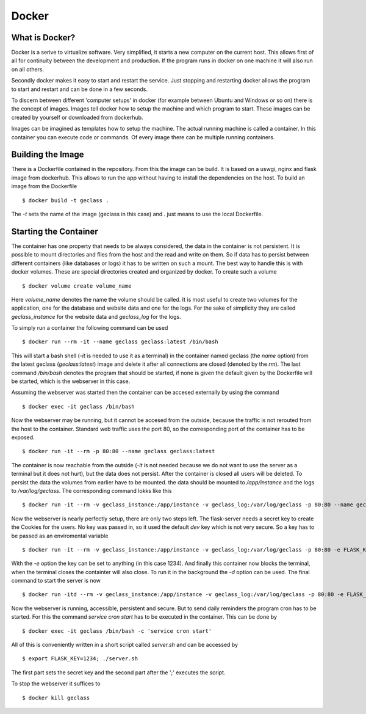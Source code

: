 Docker
======

What is Docker?
---------------

Docker is a serive to virtualize software. Very simplified, it starts a new
computer on the current host. This allows first of all for continuity between
the development and production. If the program runs in docker on one machine it
will also run on all others.

Secondly docker makes it easy to start and restart the service. Just stopping
and restarting docker allows the program to start and restart and can be done in
a few seconds.

To discern between different 'computer setups' in docker (for example between
Ubuntu and Windows or so on) there is the concept of images. Images tell docker
how to setup the machine and which program to start. These images can be created
by yourself or downloaded from dockerhub.

Images can be imagined as templates how to setup the machine. The actual running
machine is called a container. In this container you can execute code or
commands. Of every image there can be multiple running containers.

Building the Image
------------------

There is a Dockerfile contained in the repository. From this the image can be
build. It is based on a uswgi, nginx and flask image from dockerhub. This allows
to run the app
without having to install the dependencies on the host. To build an image from the Dockerfile ::

  $ docker build -t geclass .

The `-t` sets the name of the image (geclass in this case) and `.` just means to
use the local Dockerfile.

Starting the Container
----------------------

The container has one property that needs to be always considered, the data in
the container is not persistent. It is possible to mount directories and files
from the host and the read and write on them. So if data has to persist between
different containers (like databases or logs) it has to be written on such a
mount. The best way to handle this is with docker volumes. These are special
directories created and organized by docker. To create such a volume ::

  $ docker volume create volume_name

Here `volume_name` denotes the name the volume should be called. It is most
useful to create two volumes for the application, one for the database and
website data and one for the logs. For the sake of simplicity they are called
`geclass_instance` for the website data and `geclass_log` for the logs.

To simply run a container the following command can be used ::

  $ docker run --rm -it --name geclass geclass:latest /bin/bash

This will start a bash shell (`-it` is needed to use it as a terminal) in the
container named geclass (the `name` option) from the latest geclass (`geclass:latest`) image and delete it
after all connections are closed (denoted by the `rm`). The last command
`/bin/bash` denotes the program that should be started, if none is given the
default given by the Dockerfile will be started, which is the webserver in this
case.

Assuming the webserver was started then the container can be accesed externally
by using the command ::

  $ docker exec -it geclass /bin/bash

Now the webserver may be running, but it cannot be accesed from the outside,
because the traffic is not rerouted from the host to the container. Standard web
traffic uses the port 80, so the corresponding port of the container has to be
exposed. ::

  $ docker run -it --rm -p 80:80 --name geclass geclass:latest

The container is now reachable from the outside (`-it` is not needed because we
do not want to use the server as a terminal but it does not hurt), but the data does not persist.
After the container is closed all users will be deleted. To persist the data the
volumes from earlier have to be mounted. the data should be mounted to
`/app/instance` and the logs to `/var/log/geclass`. The corresponding command
lokks like this ::

  $ docker run -it --rm -v geclass_instance:/app/instance -v geclass_log:/var/log/geclass -p 80:80 --name geclass geclass:latest

Now the webserver is nearly perfectly setup, there are only two steps left. The
flask-server needs a secret key to create the Cookies for the users. No key was
passed in, so it used the default `dev` key which is not very secure. So a key
has to be passed as an enviromental variable ::

  $ docker run -it --rm -v geclass_instance:/app/instance -v geclass_log:/var/log/geclass -p 80:80 -e FLASK_KEY=1234 --name geclass geclass:latest

With the `-e` option the key can be set to anything (in this case 1234). And
finally this container now blocks the terminal, when the terminal closes the
containter will also close. To run it in the background the `-d` option can be
used. The final command to start the server is now ::

  $ docker run -itd --rm -v geclass_instance:/app/instance -v geclass_log:/var/log/geclass -p 80:80 -e FLASK_KEY=1234 --name geclass geclass:latest

Now the webserver is running, accessible, persistent and secure. But to send
daily reminders the program cron has to be started. For this the command
`service cron start` has to be executed in the container. This can be done by ::

  $ docker exec -it geclass /bin/bash -c 'service cron start'

All of this is conveniently written in a short script called `server.sh` and can
be accessed by ::

  $ export FLASK_KEY=1234; ./server.sh

The first part sets the secret key and the second part after the ';' executes
the script.

To stop the webserver it suffices to ::

  $ docker kill geclass

